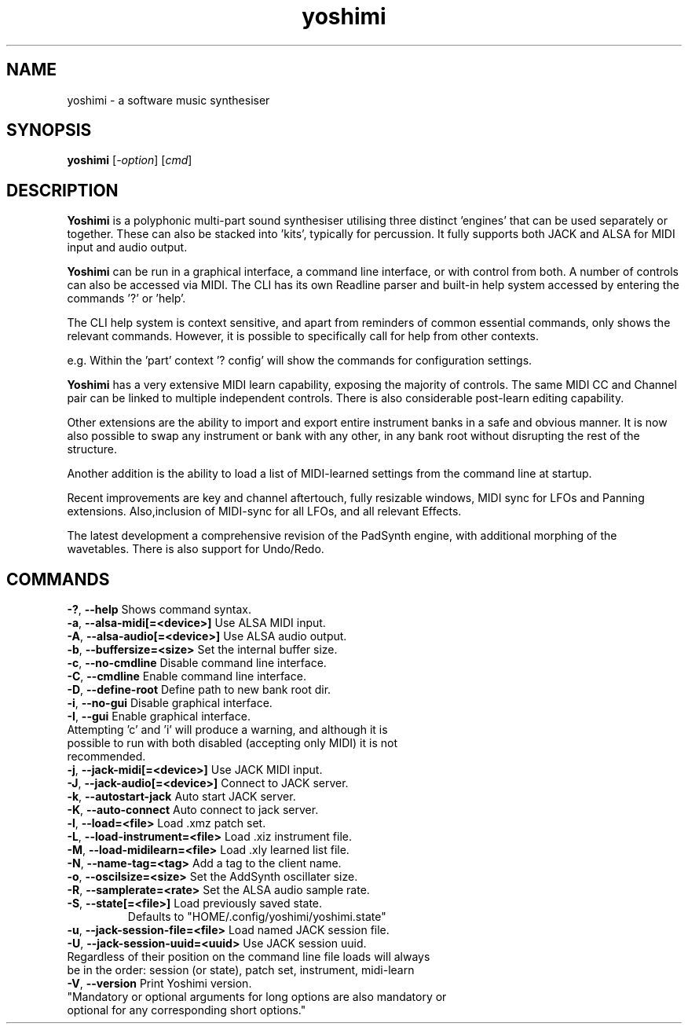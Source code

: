 .TH yoshimi 1 " 2022" "yoshimi 2.2.0"
.SH NAME
yoshimi \- a software music synthesiser
.SH SYNOPSIS
\fByoshimi\fP [\fI\-option\fP] [\fIcmd\fP]
.SH DESCRIPTION
\fBYoshimi\fP is a polyphonic multi-part sound synthesiser utilising three distinct 'engines' that can be used separately or together. These can also be stacked into 'kits', typically for percussion. It fully supports both JACK and ALSA for MIDI input and audio output.
.PP
\fBYoshimi\fP can be run in a graphical interface, a command line interface, or with control from both. A number of controls can also be accessed via MIDI. The CLI has its own Readline parser and built-in help system accessed by entering the commands '?' or 'help'.
.PP
The CLI help system is context sensitive, and apart from reminders of common essential commands, only shows the relevant commands. However, it is possible to specifically call for help from other contexts.
.PP
e.g. Within the 'part' context '? config' will show the commands for configuration settings.
.PP
\fBYoshimi\fP has a very extensive MIDI learn capability, exposing the majority of controls. The same MIDI CC and Channel pair can be linked to multiple independent controls. There is also considerable post-learn editing capability.
.PP
Other extensions are the ability to import and export entire instrument banks in a safe and obvious manner. It is now also possible to swap any instrument or bank with any other, in any bank root without disrupting the rest of the structure.
.PP
Another addition is the ability to load a list of MIDI-learned settings from the command line at startup.
.PP
Recent improvements are key and channel aftertouch, fully resizable windows, MIDI sync for LFOs and Panning extensions. Also,inclusion of MIDI-sync for all LFOs, and all relevant Effects.
.PP
The latest development a comprehensive revision of the PadSynth engine, with additional morphing of the wavetables. There is also support for Undo/Redo.
.SH COMMANDS
.TP
.BR \-? ", " \-\-help " Shows command syntax."
.TP
.BR \-a ", " \-\-alsa-midi[=<device>] " Use ALSA MIDI input."
.TP
.BR \-A ", " \-\-alsa-audio[=<device>] " Use ALSA audio output."
.TP
.BR \-b ", " \-\-buffersize=<size> " Set the internal buffer size."
.TP
.BR \-c ", " \-\-no-cmdline " Disable command line interface."
.TP
.BR \-C ", " \-\-cmdline " Enable command line interface."
.TP
.BR \-D ", " \-\-define-root " Define path to new bank root dir."
.TP
.BR \-i ", " \-\-no-gui " Disable graphical interface."
.TP
.BR \-I ", " \-\-gui " Enable graphical interface."
.TP
Attempting 'c' and 'i' will produce a warning, and although it is possible to run with both disabled (accepting only MIDI) it is not recommended.
.TP
.BR \-j ", " \-\-jack-midi[=<device>] " Use JACK MIDI input."
.TP
.BR \-J ", " \-\-jack-audio[=<device>] " Connect to JACK server."
.TP
.BR \-k ", " \-\-autostart-jack " Auto start JACK server."
.TP
.BR \-K ", " \-\-auto-connect " Auto connect to jack server."
.TP
.BR \-l ", " \-\-load=<file> " Load .xmz patch set."
.TP
.BR \-L ", " \-\-load-instrument=<file> " Load .xiz instrument file."
.TP
.BR \-M ", " \-\-load-midilearn=<file> " Load .xly learned list file."
.TP
.BR \-N ", " \-\-name-tag=<tag> " Add a tag to the client name."
.TP
.BR \-o ", " \-\-oscilsize=<size> " Set the AddSynth oscillater size."
.TP
.BR \-R ", " \-\-samplerate=<rate> " Set the ALSA audio sample rate."
.TP
.BR \-S ", " \-\-state[=<file>] "  Load previously saved state."
Defaults to "HOME/.config/yoshimi/yoshimi.state"
.TP
.BR \-u ", " \-\-jack-session-file=<file> " Load named JACK session file."
.TP
.BR \-U ", " \-\-jack-session-uuid=<uuid> " Use JACK session uuid."
.TP
Regardless of their position on the command line file loads will always be in the order: session (or state), patch set, instrument, midi-learn
.TP
.BR \-V ", " \-\-version " Print Yoshimi version."
.TP
"Mandatory or optional arguments for long options are also mandatory or optional for any corresponding short options."

\"nroff -man yoshimi.1 | less

